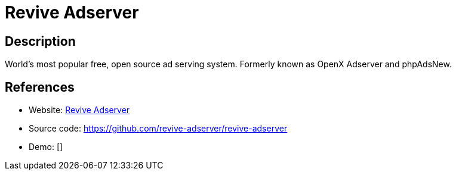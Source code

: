 = Revive Adserver

:Name:          Revive Adserver
:Language:      Revive Adserver
:License:       GPL-2.0-or-later
:Topic:         Misc/Other
:Category:      
:Subcategory:   

// END-OF-HEADER. DO NOT MODIFY OR DELETE THIS LINE

== Description

World's most popular free, open source ad serving system. Formerly known as OpenX Adserver and phpAdsNew.

== References

* Website: https://www.revive-adserver.com/[Revive Adserver]
* Source code: https://github.com/revive-adserver/revive-adserver[https://github.com/revive-adserver/revive-adserver]
* Demo: []
